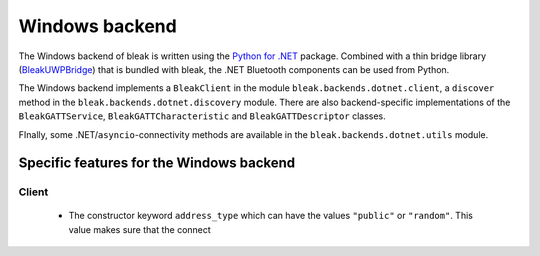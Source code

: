 Windows backend
===============

The Windows backend of bleak is written using the `Python for .NET <https://pythonnet.github.io/>`_
package. Combined with a thin bridge library (`BleakUWPBridge <https://github.com/hbldh/BleakUWPBridge>`_)
that is bundled with bleak, the .NET Bluetooth components can be used from Python.

The Windows backend implements a ``BleakClient`` in the module ``bleak.backends.dotnet.client``, a ``discover``
method in the ``bleak.backends.dotnet.discovery`` module. There are also backend-specific implementations of the
``BleakGATTService``, ``BleakGATTCharacteristic`` and ``BleakGATTDescriptor`` classes.

FInally, some .NET/``asyncio``-connectivity methods are available in the ``bleak.backends.dotnet.utils`` module.

Specific features for the Windows backend
-----------------------------------------

Client
~~~~~~
 - The constructor keyword ``address_type`` which can have the values ``"public"`` or ``"random"``. This value
   makes sure that the connect

